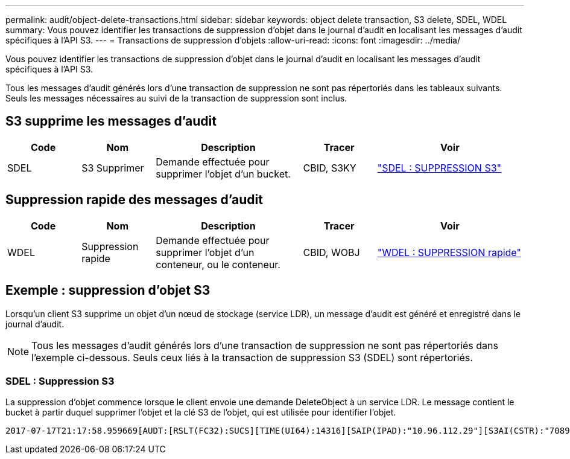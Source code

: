 ---
permalink: audit/object-delete-transactions.html 
sidebar: sidebar 
keywords: object delete transaction, S3 delete, SDEL, WDEL 
summary: Vous pouvez identifier les transactions de suppression d’objet dans le journal d’audit en localisant les messages d’audit spécifiques à l’API S3. 
---
= Transactions de suppression d'objets
:allow-uri-read: 
:icons: font
:imagesdir: ../media/


[role="lead"]
Vous pouvez identifier les transactions de suppression d’objet dans le journal d’audit en localisant les messages d’audit spécifiques à l’API S3.

Tous les messages d’audit générés lors d’une transaction de suppression ne sont pas répertoriés dans les tableaux suivants.  Seuls les messages nécessaires au suivi de la transaction de suppression sont inclus.



== S3 supprime les messages d'audit

[cols="1a,1a,2a,1a,2a"]
|===
| Code | Nom | Description | Tracer | Voir 


 a| 
SDEL
 a| 
S3 Supprimer
 a| 
Demande effectuée pour supprimer l'objet d'un bucket.
 a| 
CBID, S3KY
 a| 
link:sdel-s3-delete.html["SDEL : SUPPRESSION S3"]

|===


== Suppression rapide des messages d'audit

[cols="1a,1a,2a,1a,2a"]
|===
| Code | Nom | Description | Tracer | Voir 


 a| 
WDEL
 a| 
Suppression rapide
 a| 
Demande effectuée pour supprimer l'objet d'un conteneur, ou le conteneur.
 a| 
CBID, WOBJ
 a| 
link:wdel-swift-delete.html["WDEL : SUPPRESSION rapide"]

|===


== Exemple : suppression d'objet S3

Lorsqu'un client S3 supprime un objet d'un nœud de stockage (service LDR), un message d'audit est généré et enregistré dans le journal d'audit.


NOTE: Tous les messages d’audit générés lors d’une transaction de suppression ne sont pas répertoriés dans l’exemple ci-dessous.  Seuls ceux liés à la transaction de suppression S3 (SDEL) sont répertoriés.



=== SDEL : Suppression S3

La suppression d’objet commence lorsque le client envoie une demande DeleteObject à un service LDR.  Le message contient le bucket à partir duquel supprimer l'objet et la clé S3 de l'objet, qui est utilisée pour identifier l'objet.

[listing, subs="specialcharacters,quotes"]
----
2017-07-17T21:17:58.959669[AUDT:[RSLT(FC32):SUCS][TIME(UI64):14316][SAIP(IPAD):"10.96.112.29"][S3AI(CSTR):"70899244468554783528"][SACC(CSTR):"test"][S3AK(CSTR):"SGKHyalRU_5cLflqajtaFmxJn946lAWRJfBF33gAOg=="][SUSR(CSTR):"urn:sgws:identity::70899244468554783528:root"][SBAI(CSTR):"70899244468554783528"][SBAC(CSTR):"test"]\[S3BK\(CSTR\):"example"\]\[S3KY\(CSTR\):"testobject-0-7"\][CBID\(UI64\):0x339F21C5A6964D89][CSIZ(UI64):30720][AVER(UI32):10][ATIM(UI64):150032627859669][ATYP\(FC32\):SDEL][ANID(UI32):12086324][AMID(FC32):S3RQ][ATID(UI64):4727861330952970593]]
----